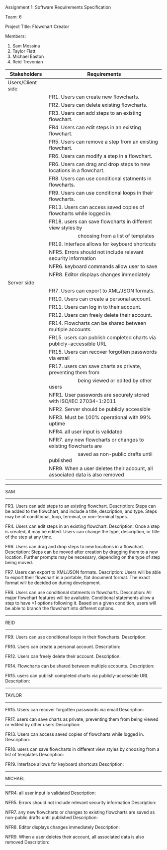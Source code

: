 #+OPTIONS: TOC:nil DATE:nil AUTHOR:nil
#+LATEX_HEADER: \usepackage[margin=1in]{geometry}

Assignment 1: Software Requirements Specification

Team: 6

Project Title: Flowchart Creator

Members:
1. Sam Messina
2. Taylor Flatt
3. Michael Easton
4. Reid Trevonian


| Stakeholders      | Requirements                                                                 |
|-------------------+------------------------------------------------------------------------------|
| Users/Client side |                                                                              |
|                   | FR1. Users can create new flowcharts.                                        |
|                   | FR2. Users can delete existing flowcharts.                                   |
|                   | FR3. Users can add steps to an existing flowchart.                           |
|                   | FR4. Users can edit steps in an existing flowchart.                          |
|                   | FR5. Users can remove a step from an existing flowchart.                     |
|                   | FR6. Users can modify a step in a flowchart.                                 |
|                   | FR6. Users can drag and drop steps to new locations in a flowchart.          |
|                   | FR8. Users can use conditional statments in flowcharts.                      |
|                   | FR9. Users can use conditional loops in their flowcharts.                    |
|                   | FR13. Users can access saved copies of flowcharts while logged in.           |
|                   | FR18. users can save flowcharts in different view styles by                  |
|                   | \hspace{5em} choosing from a list of templates                               |
|                   | FR19. Interface allows for keyboard shortcuts                                |
|                   | NFR5. Errors should not include relevant security information                |
|                   | NFR6. keyboard commands allow user to save                                   |
|                   | NFR8. Editor displays changes immediately                                    |
| Server side       |                                                                              |
|                   | FR7. Users can export to XML/JSON formats.                                   |
|                   | FR10. Users can create a personal account.                                   |
|                   | FR11. Users can log in to their account.                                     |
|                   | FR12. Users can freely delete their account.                                 |
|                   | FR14. Flowcharts can be shared between multiple accounts.                    |
|                   | FR15. users can publish completed charts via publicly-accessible URL         |
|                   | FR15. Users can recover forgotten passwords via email                        |
|                   | FR17. users can save charts as private, preventing them from                 |
|                   | \hspace{5em} being viewed or edited by other users                           |
|                   | NFR1. User passwords are securely stored with ISO/IEC 27034-1:2011           |
|                   | NFR2. Server should be publicly accessible                                   |
|                   | NFR3. Must be 100% operational with 99% uptime                               |
|                   | NFR4. all user input is validated                                            |
|                   | NFR7. any new flowcharts or changes to existing flowcharts are               |
|                   | \hspace{5em} saved as non-public drafts until published                      |
|                   | NFR9. When a user deletes their account, all associated data is also removed |


------
SAM
------

FR3. Users can add steps to an existing flowchart.
Description: 
Steps can be added to the flowchart, and include a title, description, and type. Steps may be of conditional, loop, terminal, or non-terminal types.


FR4. Users can edit steps in an existing flowchart.
Description: 
Once a step is created, it may be edited. Users can change the type, description, or title of the step at any time.


FR6. Users can drag and drop steps to new locations in a flowchart.
Description: 
Steps can be moved after creation by dragging them to a new location. Further prompts may be necessary, depending on the type of step being moved.


FR7. Users can export to XML/JSON formats.
Description: 
Users will be able to export their flowchart in a portable, flat document format. The exact format will be decided on during development.

FR8. Users can use conditional statments in flowcharts.
Description: 
All major flowchart features will be available. Conditional statements allow a step to have >1 options following it. Based on a given condition, users will be able to branch the flowchart into different options.

------
REID
------

FR9. Users can use conditional loops in their flowcharts.
Description: 


FR10. Users can create a personal account.
Description: 


FR12. Users can freely delete their account.
Description: 


FR14. Flowcharts can be shared between multiple accounts.
Description: 

FR15. users can publish completed charts via publicly-accessible URL
Description: 

------
TAYLOR
------

FR15. Users can recover forgotten passwords via email
Description: 


FR17. users can save charts as private, preventing them from being viewed or edited by other users
Description: 


FR13. Users can access saved copies of flowcharts while logged in.
Description: 


FR18. users can save flowcharts in different view styles by choosing from a list of templates
Description: 


FR19. Interface allows for keyboard shortcuts
Description: 

------
MICHAEL
------

NFR4. all user input is validated
Description: 


NFR5. Errors should not include relevant security information
Description: 


NFR7. any new flowcharts or changes to existing flowcharts are saved as non-public drafts until published
Description: 


NFR8. Editor displays changes immediately
Description: 


NFR9. When a user deletes their account, all associated data is also removed
Description: 

